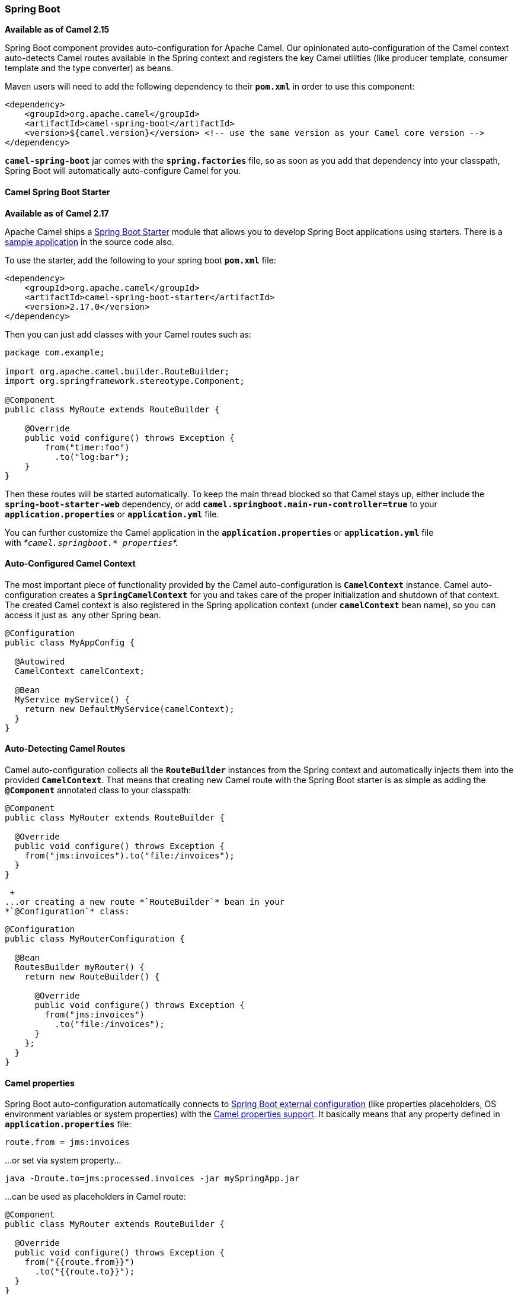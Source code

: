 [[ConfluenceContent]]
[[SpringBoot-SpringBoot]]
Spring Boot
~~~~~~~~~~~

*Available as of Camel 2.15*

Spring Boot component provides auto-configuration for Apache Camel. Our
opinionated auto-configuration of the Camel context auto-detects Camel
routes available in the Spring context and registers the key Camel
utilities (like producer template, consumer template and the type
converter) as beans.

Maven users will need to add the following dependency to their
**`pom.xml`** in order to use this component:

[source,brush:,java;,gutter:,false;,theme:,Default]
----
<dependency>
    <groupId>org.apache.camel</groupId>
    <artifactId>camel-spring-boot</artifactId>
    <version>${camel.version}</version> <!-- use the same version as your Camel core version -->
</dependency>
----

*`camel-spring-boot`* jar comes with the *`spring.factories`* file, so
as soon as you add that dependency into your classpath, Spring Boot will
automatically auto-configure Camel for you.

[[SpringBoot-CamelSpringBootStarter]]
Camel Spring Boot Starter
^^^^^^^^^^^^^^^^^^^^^^^^^

*Available as of Camel 2.17*

Apache Camel ships
a https://github.com/spring-projects/spring-boot/tree/master/spring-boot-starters[Spring
Boot Starter] module that allows you to develop Spring Boot applications
using starters. There is a
https://github.com/apache/camel/tree/master/examples/camel-example-spring-boot-starter[sample
application] in the source code also.

To use the starter, add the following to your spring boot *`pom.xml`*
file:

[source,brush:,java;,gutter:,false;,theme:,Default]
----
<dependency>
    <groupId>org.apache.camel</groupId>
    <artifactId>camel-spring-boot-starter</artifactId>
    <version>2.17.0</version>
</dependency>
----

Then you can just add classes with your Camel routes such as:

[source,brush:,java;,gutter:,false;,theme:,Default]
----
package com.example;

import org.apache.camel.builder.RouteBuilder;
import org.springframework.stereotype.Component;

@Component
public class MyRoute extends RouteBuilder {

    @Override
    public void configure() throws Exception {
        from("timer:foo")
          .to("log:bar");
    }
}
----

Then these routes will be started automatically. To keep the main thread
blocked so that Camel stays up, either include the
*`spring-boot-starter-web`* dependency, or
add *`camel.springboot.main-run-controller=true`* to your
*`application.properties`* or *`application.yml`* file. 

You can further customize the Camel application in
the *`application.properties`* or *`application.yml`* file
with _*`camel.springboot.* properties`*._

[[SpringBoot-Auto-ConfiguredCamelContext]]
Auto-Configured Camel Context
^^^^^^^^^^^^^^^^^^^^^^^^^^^^^

The most important piece of functionality provided by the Camel
auto-configuration is *`CamelContext`* instance.
Camel auto-configuration creates a *`SpringCamelContext`* for you and
takes care of the proper initialization and shutdown of that context.
The created Camel context is also registered in the Spring application
context (under *`camelContext`* bean name), so you can access it just as
 any other Spring bean.

[source,brush:,java;,gutter:,false;,theme:,Default]
----
@Configuration
public class MyAppConfig {

  @Autowired
  CamelContext camelContext;

  @Bean
  MyService myService() {
    return new DefaultMyService(camelContext);
  }
}
----

[[SpringBoot-Auto-DetectingCamelRoutes]]
Auto-Detecting Camel Routes
^^^^^^^^^^^^^^^^^^^^^^^^^^^

Camel auto-configuration collects all the *`RouteBuilder`* instances
from the Spring context and automatically injects them into the provided
*`CamelContext`*. That means that creating new Camel route with the
Spring Boot starter is as simple as adding the *`@Component`* annotated
class to your classpath:

[source,brush:,java;,gutter:,false;,theme:,Default]
----
@Component
public class MyRouter extends RouteBuilder {

  @Override
  public void configure() throws Exception {
    from("jms:invoices").to("file:/invoices");
  }
}
----

 +
...or creating a new route *`RouteBuilder`* bean in your
*`@Configuration`* class:

[source,brush:,java;,gutter:,false;,theme:,Default]
----
@Configuration
public class MyRouterConfiguration {

  @Bean
  RoutesBuilder myRouter() {
    return new RouteBuilder() {

      @Override
      public void configure() throws Exception {
        from("jms:invoices")
          .to("file:/invoices");
      }
    };
  } 
}
----

[[SpringBoot-Camelproperties]]
Camel properties
^^^^^^^^^^^^^^^^

Spring Boot auto-configuration automatically connects
to http://docs.spring.io/spring-boot/docs/current/reference/html/boot-features-external-config.html#boot-features-external-config[Spring
Boot external configuration] (like properties placeholders, OS
environment variables or system properties) with
the link:properties.html[Camel properties support]. It basically means
that any property defined in *`application.properties`* file:  

[source,brush:,java;,gutter:,false;,theme:,Default]
----
route.from = jms:invoices
----

...or set via system property...

[source,brush:,java;,gutter:,false;,theme:,Default]
----
java -Droute.to=jms:processed.invoices -jar mySpringApp.jar
----

...can be used as placeholders in Camel route:

[source,brush:,java;,gutter:,false;,theme:,Default]
----
@Component
public class MyRouter extends RouteBuilder {

  @Override
  public void configure() throws Exception {
    from("{{route.from}}")
      .to("{{route.to}}");
  }
}
----

[[SpringBoot-CustomCamelContextConfiguration]]
Custom Camel Context Configuration
^^^^^^^^^^^^^^^^^^^^^^^^^^^^^^^^^^

If you would like to perform some operations on *`CamelContext`* bean
created by Camel auto-configuration,
register *`CamelContextConfiguration`* instance in your Spring context:

[source,brush:,java;,gutter:,false;,theme:,Default]
----
@Configuration
public class MyAppConfig {

  ...

  @Bean
  CamelContextConfiguration contextConfiguration() {
    return new CamelContextConfiguration() {
      @Override
      void beforeApplicationStart(CamelContext context) {
        // your custom configuration goes here
      }
    };
  }
}
----

Method
**C`amelContextConfiguration#``beforeApplicationStart(CamelContext)`** will
be called just before the Spring context is started, so the
*`CamelContext`* instance passed to this callback is
fully auto-configured. You can add many instances of
*`CamelContextConfiguration`* into your Spring context - all of them
will be executed.

[[SpringBoot-DisablingJMX]]
Disabling JMX
^^^^^^^^^^^^^

To disable JMX of the auto-configured *`CamelContext`* use
*`camel.springboot.jmxEnabled`* property (JMX is enabled by default).
For example you could add the following property to your
*`application.properties`* file:

[source,brush:,java;,gutter:,false;,theme:,Default]
----
camel.springboot.jmxEnabled = false
----

[[SpringBoot-Auto-ConfiguredConsumerandProducerTemplates]]
Auto-Configured Consumer and Producer Templates
^^^^^^^^^^^^^^^^^^^^^^^^^^^^^^^^^^^^^^^^^^^^^^^

Camel auto-configuration provides pre-configured *`ConsumerTemplate`*
and *`ProducerTemplate`* instances. You can simply inject them into your
Spring-managed beans:

[source,brush:,java;,gutter:,false;,theme:,Default]
----
@Component
public class InvoiceProcessor {

  @Autowired
  private ProducerTemplate producerTemplate;

  @Autowired
  private ConsumerTemplate consumerTemplate;
  public void processNextInvoice() {
    Invoice invoice = consumerTemplate.receiveBody("jms:invoices", Invoice.class);
    ...
    producerTemplate.sendBody("netty-http:http://invoicing.com/received/" + invoice.id());
  }
}
----

By default consumer templates and producer templates come with the
endpoint cache sizes set to *`1000`*. You can change those values via
the following Spring properties:

[source,brush:,java;,gutter:,false;,theme:,Default]
----
camel.springboot.consumerTemplateCacheSize = 100
camel.springboot.producerTemplateCacheSize = 200
----

[[SpringBoot-Auto-ConfiguredTypeConverter]]
Auto-Configured TypeConverter
^^^^^^^^^^^^^^^^^^^^^^^^^^^^^

Camel auto-configuration registers a *`TypeConverter`* instance named
*`typeConverter`* in the Spring context.

[source,brush:,java;,gutter:,false;,theme:,Default]
----
@Component
public class InvoiceProcessor {

  @Autowired
  private TypeConverter typeConverter;

  public long parseInvoiceValue(Invoice invoice) {
    String invoiceValue = invoice.grossValue();
    return typeConverter.convertTo(Long.class, invoiceValue);
  }
}
----

[[SpringBoot-SpringTypeConversionAPIBridge]]
Spring Type Conversion API Bridge
^^^^^^^^^^^^^^^^^^^^^^^^^^^^^^^^^

Spring comes with
the powerful http://docs.spring.io/spring/docs/current/spring-framework-reference/html/validation.html#core-convert[type
conversion API]. Spring API happens to be very similar to the Camel
link:type-converter.html[type converter API]. As those APIs are so
similar, Camel Spring Boot automatically registers a bridge converter
(*`SpringTypeConverter`*) that delegates to the Spring conversion
API.That means that out-of-the-box Camel will treat Spring Converters
like Camel ones. With this approach you can enjoy both Camel and Spring
converters accessed via Camel *`TypeConverter`* API:

[source,brush:,java;,gutter:,false;,theme:,Default]
----
@Component
public class InvoiceProcessor {

  @Autowired
  private TypeConverter typeConverter;

  public UUID parseInvoiceId(Invoice invoice) {
    // Using Spring's StringToUUIDConverter
    UUID id = invoice.typeConverter.convertTo(UUID.class, invoice.getId());
  }
}
----

 

Under the hood Camel Spring Boot delegates conversion to the Spring's
`ConversionService` instances available in the application context. If
no *`ConversionService`* instance is available, Camel Spring Boot
auto-configuration will create one for you.

[[SpringBoot-DisablingTypeConversionsFeatures]]
Disabling Type Conversions Features
^^^^^^^^^^^^^^^^^^^^^^^^^^^^^^^^^^^

If you don't want Camel Spring Boot to register type-conversions related
features (like *`TypeConverter`* instance or Spring bridge) set the
*`camel.springboot.typeConversion`* property to *`false`*.

[source,brush:,java;,gutter:,false;,theme:,Default]
----
camel.springboot.typeConversion = false
----

[[SpringBoot-FatJarsandFatWars]]
Fat Jars and Fat Wars
^^^^^^^^^^^^^^^^^^^^^

The easiest way to create a Camel-aware Spring Boot fat jar/war is to
extend the **`org.apache.camel.spring.boot.FatJarRouter`** class:

 

[source,brush:,java;,gutter:,false;,theme:,Default]
----
package com.example;
 
... // imports
 
@SpringBootApplication
public class MyFatJarRouter extends FatJarRouter {

    @Override
    public void configure() throws Exception {
        from("netty-http:http://0.0.0.0:18080").
            setBody().simple("ref:helloWorld");
    }

    @Bean
    String helloWorld() {
        return "helloWorld";
    }
}
----

 

...and add the following property to your *`application.properties`*
file:

 

[source,brush:,java;,gutter:,false;,theme:,Default]
----
spring.main.sources = com.example.MyFatJarRouter
----

It is also recommended to define your main class explicitly in the
Spring Boot Maven plugin configuration: 

[source,brush:,java;,gutter:,false;,theme:,Default]
----
 <plugin>
    <groupId>org.springframework.boot</groupId>
    <artifactId>spring-boot-maven-plugin</artifactId>
    <version>${spring-boot.version}</version>
    <configuration>
      <mainClass>org.apache.camel.spring.boot.FatJarRouter</mainClass>
    </configuration>
    <executions>
      <execution>
        <goals>
          <goal>repackage</goal>
        </goals>
      </execution>
    </executions>
</plugin>
----

In order to turn your fat jar into fat war, add the following class
extending  **`org.apache.camel.spring.boot.FatWarInitializer`** to your
project:

[source,brush:,java;,gutter:,false;,theme:,Default]
----
package com.example;
 
... // imports

public class MyFatJarRouterWarInitializer extends FatWarInitializer {

  @Override
  protected Class<? extends FatJarRouter> routerClass() {
    return MyFatJarRouter.class;
  }
}
----

[[SpringBoot-BlockingMainThread]]
Blocking Main Thread
^^^^^^^^^^^^^^^^^^^^

This feature is available starting from Camel *2.15.2*. Camel
applications extending FatJarRouter by default block the main thread of
the application. It means that after you start your fat jar, your
application waits for *`Ctrl+C`* signal and does not exit immediately.
If you would like to achieve similar behavior for non-*`FatJarRouter`*
applications, retrieve **`CamelSpringBootApplicationController `**bean
from your *`ApplicationContext`* and use the former to block the main
thread of your application using
*`CamelSpringBootApplicationController#blockMainThread()`* method.

[source,brush:,java;,gutter:,false;,theme:,Default]
----
public static void main(String... args) {
    ApplicationContext applicationContext = new SpringApplication(MyCamelApplication.class).run(args);
    CamelSpringBootApplicationController applicationController =
            applicationContext.getBean(CamelSpringBootApplicationController.class);
    applicationController.blockMainThread();
}
----

[[SpringBoot-AddingXMLRoutes]]
Adding XML Routes
^^^^^^^^^^^^^^^^^

By default you can put Camel XML routes in the classpath under the
directory camel, which camel-spring-boot will auto detect and include.
From *Camel 2.17*: you can configure the directory name or turn this off
using the configuration option:

[source,brush:,java;,gutter:,false;,theme:,Default]
----
// turn off
camel.springboot.xmlRoutes = false
// scan in the com/foo/routes classpath
camel.springboot.xmlRoutes = classpath:com/foo/routes/*.xml
----

The XML files should be Camel XML routes (not CamelContext) such as

[source,brush:,java;,gutter:,false;,theme:,Default]
----
   <routes xmlns="http://camel.apache.org/schema/spring">
        <route id="test">
            <from uri="timer://trigger"/>
            <transform>
                <simple>ref:myBean</simple>
            </transform>
            <to uri="log:out"/>
        </route>
    </routes>
----

[[SpringBoot-AddingRest-DSL]]
Adding Rest-DSL
^^^^^^^^^^^^^^^

*Available since Camel 2.18*

By default you can put Camel Rest-DSL XML routes in the classpath under
the directory *`camel-rest`*, which *`camel-spring-boot`* will auto
detect and include.

 

You can configure the directory name or turn this off using the
configuration option:` `

[source,brush:,java;,gutter:,false;,theme:,Default]
----
// turn off
camel.springboot.xmlRests = false
// scan in the com/foo/routes classpath
camel.springboot.xmlRests = classpath:com/foo/rests/*.xml
----

The Rest-DSL XML files should be Camel XML rests (not CamelContext) such
as

[source,brush:,java;,gutter:,false;,theme:,Default]
----
<rests xmlns="http://camel.apache.org/schema/spring">
   <rest>
      <post uri="/persons">
         <to uri="direct:postPersons"/>
      </post>
      <get uri="/persons">
         <to uri="direct:getPersons"/>
      </get>
      <get uri="/persons/{personId}">
          <to uri="direct:getPersionId"/>
      </get>
      <put uri="/persons/{personId}">
          <to uri="direct:putPersionId"/>
      </put>
      <delete uri="/persons/{personId}">
          <to uri="direct:deletePersionId"/>
      </delete>
   </rest>
 </rests>
----

[[SpringBoot-UnitTests]]
Unit Tests
^^^^^^^^^^

Below is a sample unit test set up for camel spring-boot. 

[source,brush:,java;,gutter:,false;,theme:,Default]
----
@ActiveProfiles("test")
@RunWith(CamelSpringBootRunner.class)
@SpringBootTest
@DirtiesContext(classMode = ClassMode.AFTER_EACH_TEST_METHOD)
@DisableJmx(true)
public class MyRouteTest extends CamelTestSupport {

    @Autowired
    private CamelContext camelContext;

    @Override
    protected CamelContext createCamelContext() throws Exception {
        return camelContext;
    }

    @EndpointInject(uri = "direct:myEndpoint")
    private ProducerTemplate endpoint;

    @Override
    public void setUp() throws Exception {
        super.setUp();
        RouteDefinition definition = context().getRouteDefinitions().get(0);
        definition.adviceWith(context(), new RouteBuilder() {
            @Override
            public void configure() throws Exception {
                onException(Exception.class).maximumRedeliveries(0);
            }
        });
    }

    @Override
    public String isMockEndpointsAndSkip() {
            return "myEndpoint:put*";
    }

    @Test
    public void shouldSucceed() throws Exception {
        assertNotNull(camelContext);
        assertNotNull(endpoint);
        
        String expectedValue = "expectedValue";
        MockEndpoint mock = getMockEndpoint("mock:myEndpoint:put");
        mock.expectedMessageCount(1);
        mock.allMessages().body().isEqualTo(expectedValue);
        mock.allMessages().header(MY_HEADER).isEqualTo("testHeader");
        endpoint.sendBodyAndHeader("test", MY_HEADER, "testHeader");
        
        mock.assertIsSatisfied();
    }
}
----

 +

[[SpringBoot-SeeAlso]]
See Also
^^^^^^^^

* link:configuring-camel.html[Configuring Camel]
* link:component.html[Component]
* link:endpoint.html[Endpoint]
* link:getting-started.html[Getting Started]
